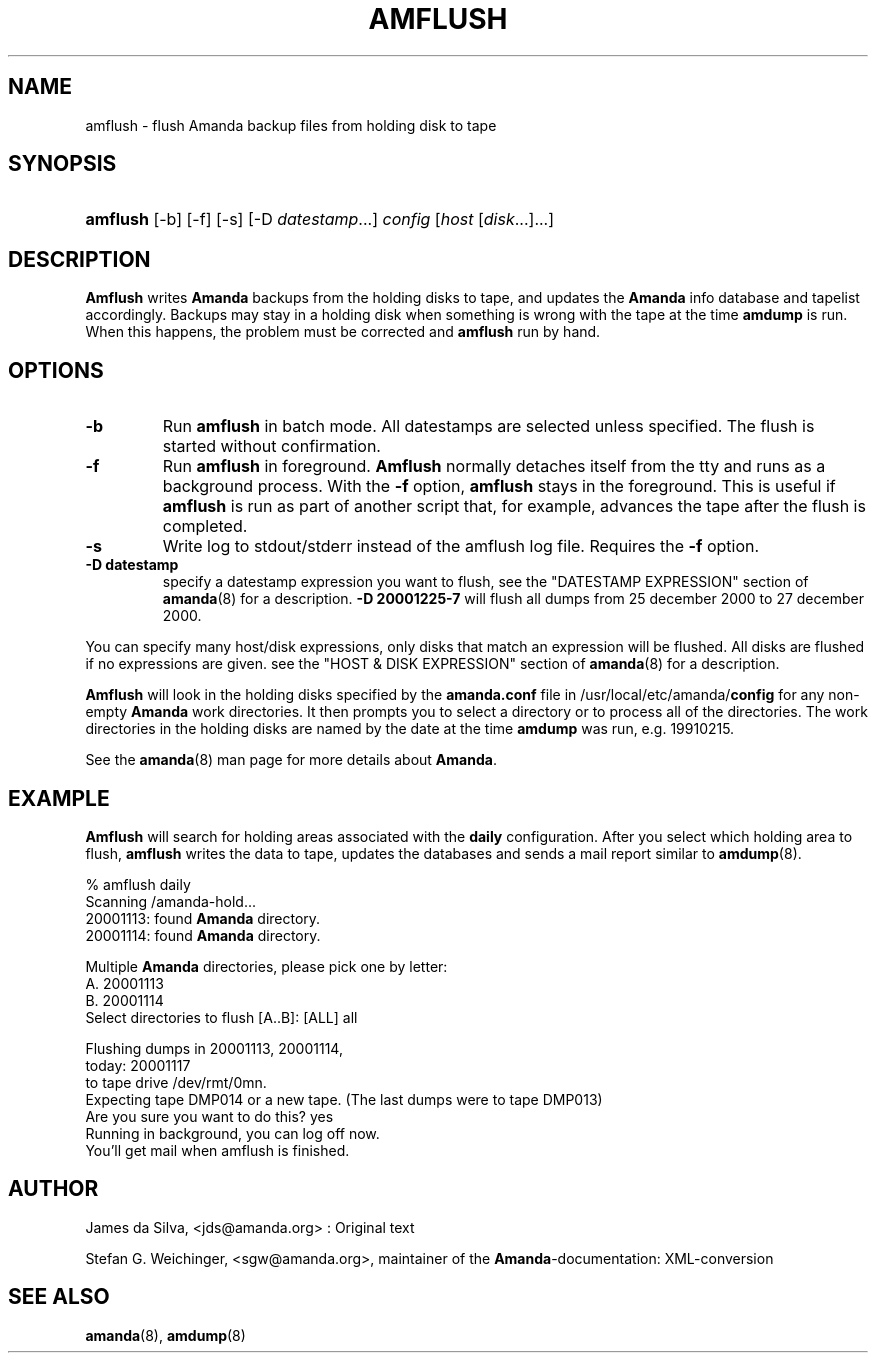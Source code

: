 .\"Generated by db2man.xsl. Don't modify this, modify the source.
.de Sh \" Subsection
.br
.if t .Sp
.ne 5
.PP
\fB\\$1\fR
.PP
..
.de Sp \" Vertical space (when we can't use .PP)
.if t .sp .5v
.if n .sp
..
.de Ip \" List item
.br
.ie \\n(.$>=3 .ne \\$3
.el .ne 3
.IP "\\$1" \\$2
..
.TH "AMFLUSH" 8 "" "" ""
.SH NAME
amflush \- flush Amanda backup files from holding disk to tape
.SH "SYNOPSIS"
.ad l
.hy 0
.HP 8
\fBamflush\fR [\-b] [\-f] [\-s] [\-D\ \fIdatestamp\fR...] \fIconfig\fR [\fIhost\fR\ [\fIdisk\fR...]...]
.ad
.hy

.SH "DESCRIPTION"

.PP
\fBAmflush\fR writes \fBAmanda\fR backups from the holding disks to tape, and updates the \fBAmanda\fR info database and tapelist accordingly\&. Backups may stay in a holding disk when something is wrong with the tape at the time \fBamdump\fR is run\&. When this happens, the problem must be corrected and \fBamflush\fR run by hand\&.

.SH "OPTIONS"

.TP
\fB\-b\fR
Run \fBamflush\fR in batch mode\&. All datestamps are selected unless specified\&. The flush is started without confirmation\&.

.TP
\fB\-f\fR
Run \fBamflush\fR in foreground\&. \fBAmflush\fR normally detaches itself from the tty and runs as a background process\&. With the \fB\-f\fR option, \fBamflush\fR stays in the foreground\&. This is useful if \fBamflush\fR is run as part of another script that, for example, advances the tape after the flush is completed\&.

.TP
\fB\-s\fR
Write log to stdout/stderr instead of the amflush log file\&. Requires the \fB\-f\fR option\&.

.TP
\fB\-D datestamp\fR
specify a datestamp expression you want to flush, see the "DATESTAMP EXPRESSION" section of \fBamanda\fR(8) for a description\&. \fB\-D 20001225\-7\fR will flush all dumps from 25 december 2000 to 27 december 2000\&.

.PP
You can specify many host/disk expressions, only disks that match an expression will be flushed\&. All disks are flushed if no expressions are given\&. see the "HOST & DISK EXPRESSION" section of \fBamanda\fR(8) for a description\&.

.PP
\fBAmflush\fR will look in the holding disks specified by the \fBamanda\&.conf\fR file in /usr/local/etc/amanda/\fBconfig\fR for any non\-empty \fBAmanda\fR work directories\&. It then prompts you to select a directory or to process all of the directories\&. The work directories in the holding disks are named by the date at the time \fBamdump\fR was run, e\&.g\&. 19910215\&.

.PP
See the \fBamanda\fR(8) man page for more details about \fBAmanda\fR\&.

.SH "EXAMPLE"

.PP
\fBAmflush\fR will search for holding areas associated with the \fBdaily\fR configuration\&. After you select which holding area to flush, \fBamflush\fR writes the data to tape, updates the databases and sends a mail report similar to \fBamdump\fR(8)\&.
.nf

% amflush daily
Scanning /amanda\-hold\&.\&.\&.
  20001113: found \fBAmanda\fR directory\&.
  20001114: found \fBAmanda\fR directory\&.

Multiple \fBAmanda\fR directories, please pick one by letter:
  A\&. 20001113
  B\&. 20001114
Select directories to flush [A\&.\&.B]: [ALL] all

Flushing dumps in 20001113, 20001114,
today: 20001117
to tape drive /dev/rmt/0mn\&.
Expecting tape DMP014 or a new tape\&.  (The last dumps were to tape DMP013)
Are you sure you want to do this? yes
Running in background, you can log off now\&.
You'll get mail when amflush is finished\&.
.fi

.SH "AUTHOR"

.PP
James da Silva, <jds@amanda\&.org> : Original text

.PP
Stefan G\&. Weichinger, <sgw@amanda\&.org>, maintainer of the \fBAmanda\fR\-documentation: XML\-conversion

.SH "SEE ALSO"

.PP
\fBamanda\fR(8), \fBamdump\fR(8)

